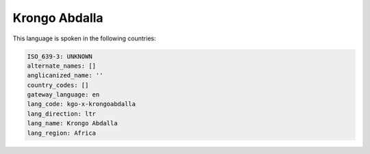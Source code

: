 .. _kgo-x-krongoabdalla:

Krongo Abdalla
==============

This language is spoken in the following countries:


.. code-block:: yaml

    ISO_639-3: UNKNOWN
    alternate_names: []
    anglicanized_name: ''
    country_codes: []
    gateway_language: en
    lang_code: kgo-x-krongoabdalla
    lang_direction: ltr
    lang_name: Krongo Abdalla
    lang_region: Africa
    
